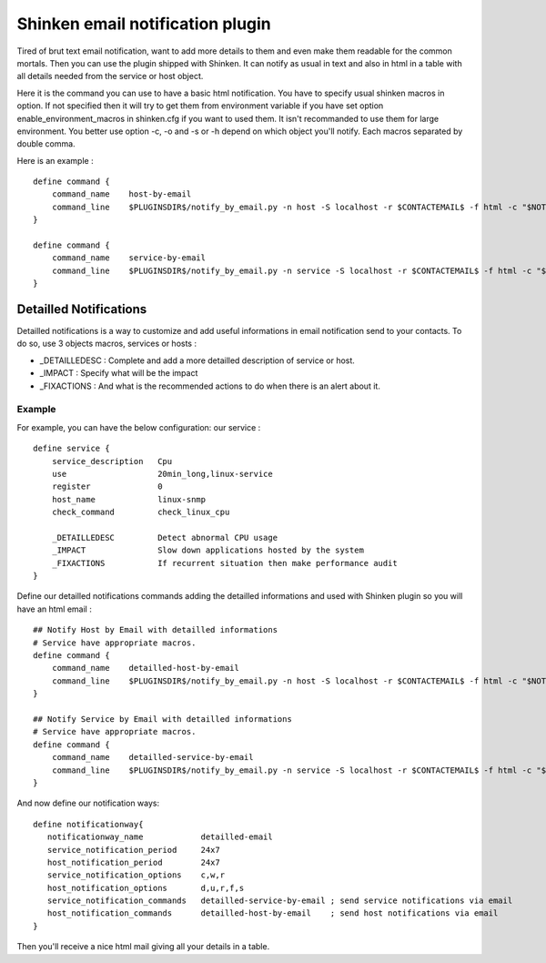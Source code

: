 .. _medium/html-and-detailled-notifications:

Shinken email notification plugin
___________________________________

Tired of brut text email notification, want to add more details to them and even make them readable for the common mortals. Then you can use the plugin shipped with Shinken. It can notify as usual in text and also in html in a table with all details needed from the service or host object.

.. image:: /_static/images/shinken-html-notification.png

Here it is the command you can use to have a basic html notification. You have to specify usual shinken macros in option. If not specified then it will try to get them from environment variable if you have set option enable_environment_macros in shinken.cfg if you want to used them. It isn't recommanded to use them for large environment. You better use option -c, -o and -s or -h depend on which object you'll notify. Each macros separated by double comma.

Here is an example :

::


    define command {
        command_name    host-by-email
        command_line    $PLUGINSDIR$/notify_by_email.py -n host -S localhost -r $CONTACTEMAIL$ -f html -c "$NOTIFICATIONTYPE$,,$HOSTNAME$,,$HOSTADDRESS$,,$LONGDATETIME$"" -o ""$HOSTSTATE$,,$HOSTDURATION$"
    }

    define command {
        command_name    service-by-email
        command_line    $PLUGINSDIR$/notify_by_email.py -n service -S localhost -r $CONTACTEMAIL$ -f html -c "$NOTIFICATIONTYPE$,,$HOSTNAME$,,$HOSTADDRESS$,,$LONGDATETIME$" -o "$SERVICEDESC$,,$SERVICESTATE$,,$SERVICEOUTPUT$,,$SERVICEDURATION$"
    }

Detailled Notifications
--------------------------

Detailled notifications is a way to customize and add useful informations in email notification send to your contacts. To do so, use 3 objects macros, services or hosts :

- _DETAILLEDESC : Complete and add a more detailled description of service or host.
- _IMPACT       : Specify what will be the impact
- _FIXACTIONS   : And what is the recommended actions to do when there is an alert about it.

Example 
~~~~~~~~


For example, you can have the below configuration:
our service :

::

  
    define service {
        service_description   Cpu
        use                   20min_long,linux-service
        register              0
        host_name             linux-snmp
        check_command         check_linux_cpu

        _DETAILLEDESC         Detect abnormal CPU usage
        _IMPACT               Slow down applications hosted by the system
        _FIXACTIONS           If recurrent situation then make performance audit
    }

Define our detailled notifications commands adding the detailled informations and used with Shinken plugin so you will have an html email :

::


    ## Notify Host by Email with detailled informations
    # Service have appropriate macros.
    define command {
        command_name    detailled-host-by-email
        command_line    $PLUGINSDIR$/notify_by_email.py -n host -S localhost -r $CONTACTEMAIL$ -f html -c "$NOTIFICATIONTYPE$,,$HOSTNAME$,,$HOSTADDRESS$,,$LONGDATETIME$"" -o ""$HOSTSTATE$,,$HOSTDURATION$" -d "$_HOSTDETAILLEDDESC$" -i "$_HOSTIMPACT$"
    }

    ## Notify Service by Email with detailled informations
    # Service have appropriate macros.
    define command {
        command_name    detailled-service-by-email
        command_line    $PLUGINSDIR$/notify_by_email.py -n service -S localhost -r $CONTACTEMAIL$ -f html -c "$NOTIFICATIONTYPE$,,$HOSTNAME$,,$HOSTADDRESS$,,$LONGDATETIME$" -o "$SERVICEDESC$,,$SERVICESTATE$,,$SERVICEOUTPUT$,,$SERVICEDURATION$" -d "$_SERVICEDETAILLEDESC$" -i "$_SERVICEIMPACT$" -a "$_SERVICEFIXACTIONS$"
    }

And now define our notification ways:

::


    define notificationway{
       notificationway_name            detailled-email
       service_notification_period     24x7
       host_notification_period        24x7
       service_notification_options    c,w,r
       host_notification_options       d,u,r,f,s
       service_notification_commands   detailled-service-by-email ; send service notifications via email
       host_notification_commands      detailled-host-by-email    ; send host notifications via email
    }  

Then you'll receive a nice html mail giving all your details in a table.
